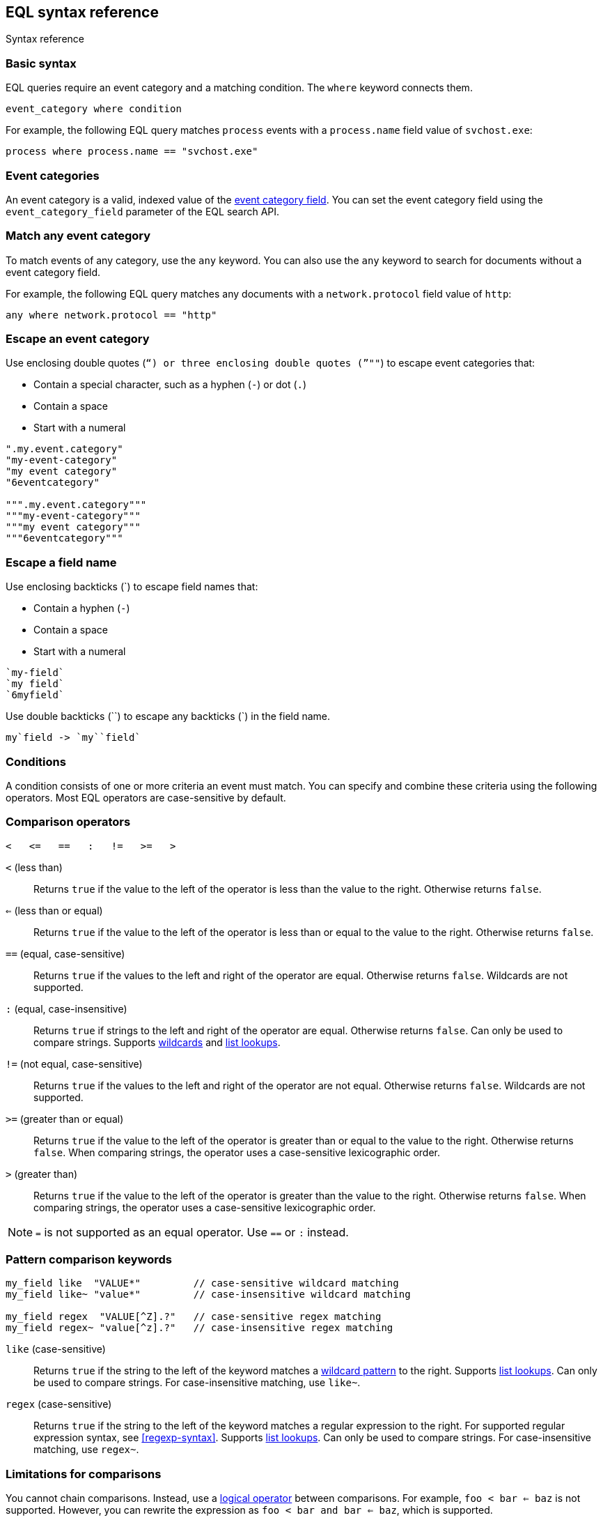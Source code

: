 [role="xpack"]
[testenv="basic"]
[[eql-syntax]]
== EQL syntax reference
++++
<titleabbrev>Syntax reference</titleabbrev>
++++

[discrete]
[[eql-basic-syntax]]
=== Basic syntax

EQL queries require an event category and a matching condition. The `where`
keyword connects them.

[source,eql]
----
event_category where condition
----

For example, the following EQL query matches `process` events with a
`process.name` field value of `svchost.exe`:

[source,eql]
----
process where process.name == "svchost.exe"
----

[discrete]
[[eql-syntax-event-categories]]
=== Event categories

An event category is a valid, indexed value of the
<<eql-required-fields,event category field>>. You can set the event category
field using the `event_category_field` parameter of the EQL search API.

[discrete]
[[eql-syntax-match-any-event-category]]
=== Match any event category

To match events of any category, use the `any` keyword. You can also use the
`any` keyword to search for documents without a event category field.

For example, the following EQL query matches any documents with a
`network.protocol` field value of `http`:

[source,eql]
----
any where network.protocol == "http"
----

[discrete]
[[eql-syntax-escape-an-event-category]]
=== Escape an event category

Use enclosing double quotes (`"`) or three enclosing double quotes (`"""`) to
escape event categories that:

* Contain a special character, such as a hyphen (`-`) or dot (`.`)
* Contain a space
* Start with a numeral

[source,eql]
----
".my.event.category"
"my-event-category"
"my event category"
"6eventcategory"

""".my.event.category"""
"""my-event-category"""
"""my event category"""
"""6eventcategory"""
----

[discrete]
[[eql-syntax-escape-a-field-name]]
=== Escape a field name

Use enclosing backticks (+++`+++) to escape field names that:

* Contain a hyphen (`-`)
* Contain a space
* Start with a numeral

[source,eql]
----
`my-field`
`my field`
`6myfield`
----

Use double backticks (+++``+++) to escape any backticks (+++`+++) in the field
name.

[source,eql]
----
my`field -> `my``field`
----

[discrete]
[[eql-syntax-conditions]]
=== Conditions

A condition consists of one or more criteria an event must match.
You can specify and combine these criteria using the following operators. Most
EQL operators are case-sensitive by default.

[discrete]
[[eql-syntax-comparison-operators]]
=== Comparison operators

[source,eql]
----
<   <=   ==   :   !=   >=   >
----

`<` (less than)::
Returns `true` if the value to the left of the operator is less than the value
to the right. Otherwise returns `false`.

`<=` (less than or equal) ::
Returns `true` if the value to the left of the operator is less than or equal to
the value to the right. Otherwise returns `false`.

`==` (equal, case-sensitive)::
Returns `true` if the values to the left and right of the operator are equal.
Otherwise returns `false`. Wildcards are not supported.

`:` (equal, case-insensitive)::
Returns `true` if strings to the left and right of the operator are equal.
Otherwise returns `false`. Can only be used to compare strings. Supports
<<eql-syntax-wildcards,wildcards>> and <<eql-syntax-lookup-operators,list
lookups>>.

`!=` (not equal, case-sensitive)::
Returns `true` if the values to the left and right of the operator are not
equal. Otherwise returns `false`. Wildcards are not supported.

`>=` (greater than or equal) ::
Returns `true` if the value to the left of the operator is greater than or equal
to the value to the right. Otherwise returns `false`. When comparing strings,
the operator uses a case-sensitive lexicographic order.

`>` (greater than)::
Returns `true` if the value to the left of the operator is greater than the
value to the right. Otherwise returns `false`. When comparing strings,
the operator uses a case-sensitive lexicographic order.

NOTE: `=` is not supported as an equal operator. Use `==` or `:` instead.

[discrete]
[[eql-syntax-pattern-comparison-keywords]]
=== Pattern comparison keywords

[source,eql]
----
my_field like  "VALUE*"         // case-sensitive wildcard matching
my_field like~ "value*"         // case-insensitive wildcard matching

my_field regex  "VALUE[^Z].?"   // case-sensitive regex matching
my_field regex~ "value[^z].?"   // case-insensitive regex matching
----

`like` (case-sensitive)::
Returns `true` if the string to the left of the keyword matches a
<<eql-syntax-wildcards,wildcard pattern>> to the right. Supports
<<eql-syntax-lookup-operators,list lookups>>. Can only be used to compare
strings. For case-insensitive matching, use `like~`.

`regex` (case-sensitive)::
Returns `true` if the string to the left of the keyword matches a regular
expression to the right. For supported regular expression syntax, see
<<regexp-syntax>>. Supports <<eql-syntax-lookup-operators,list lookups>>. Can
only be used to compare strings. For case-insensitive matching, use `regex~`.

[discrete]
[[limitations-for-comparisons]]
=== Limitations for comparisons

You cannot chain comparisons. Instead, use a
<<eql-syntax-logical-operators,logical operator>> between comparisons. For
example, `foo < bar <= baz` is not supported. However, you can rewrite the
expression as `foo < bar and bar <= baz`, which is supported.

You also cannot compare a field to another field, even if the fields are changed
using a <<eql-functions,function>>.

*Example* +
The following EQL query compares the `process.parent_name` field
value to a static value, `foo`. This comparison is supported.

However, the query also compares the `process.parent.name` field value to the
`process.name` field. This comparison is not supported and will return an
error for the entire query.

[source,eql]
----
process where process.parent.name == "foo" and process.parent.name == process.name
----

Instead, you can rewrite the query to compare both the `process.parent.name`
and `process.name` fields to static values.

[source,eql]
----
process where process.parent.name == "foo" and process.name == "foo"
----

[discrete]
[[eql-syntax-logical-operators]]
=== Logical operators

[source,eql]
----
and  or  not
----

`and`::
Returns `true` only if the condition to the left and right _both_ return `true`.
Otherwise returns `false`.

`or`::
Returns `true` if one of the conditions to the left or right `true`.
Otherwise returns `false`.

`not`::
Returns `true` if the condition to the right is `false`.

[discrete]
[[eql-syntax-lookup-operators]]
=== Lookup operators

[source,eql]
----
my_field in ("Value-1", "VALUE2", "VAL3")                 // case-sensitive
my_field in~ ("value-1", "value2", "val3")                // case-insensitive

my_field not in ("Value-1", "VALUE2", "VAL3")             // case-sensitive
my_field not in~ ("value-1", "value2", "val3")            // case-insensitive

my_field : ("value-1", "value2", "val3")                  // case-insensitive

my_field like  ("Value-*", "VALUE2", "VAL?")              // case-sensitive
my_field like~ ("value-*", "value2", "val?")              // case-insensitive

my_field regex  ("[vV]alue-[0-9]", "VALUE[^2].?", "VAL3") // case-sensitive
my_field regex~  ("value-[0-9]", "value[^2].?", "val3")   // case-sensitive
----

`in` (case-sensitive)::
Returns `true` if the value is contained in the provided list. For
case-insensitive matching, use `in~`.

`not in` (case-sensitive)::
Returns `true` if the value is not contained in the provided list. For
case-insensitive matching, use `not in~`.

`:` (case-insensitive)::
Returns `true` if the string is contained in the provided list. Can only be used
to compare strings.

`like` (case-sensitive)::
Returns `true` if the string matches a <<eql-syntax-wildcards,wildcard pattern>>
in the provided list. Can only be used to compare strings. For case-insensitive
matching, use `like~`.

`regex` (case-sensitive)::
Returns `true` if the string matches a regular expression pattern in the
provided list. For supported regular expression syntax, see <<regexp-syntax>>.
Can only be used to compare strings. For case-insensitive matching, use
`regex~`.

[discrete]
[[eql-syntax-math-operators]]
=== Math operators

[source,eql]
----
+  -  *  /  %
----

`+` (add)::
Adds the values to the left and right of the operator.

`-` (subtract)::
Subtracts the value to the right of the operator from the value to the left.

`*` (multiply)::
Multiplies the values to the left and right of the operator.

`/` (divide)::
Divides the value to the left of the operator by the value to the right.
+
[[eql-divide-operator-float-rounding]]
[WARNING]
====
If both the dividend and divisor are integers, the divide (`\`) operation
_rounds down_ any returned floating point numbers to the nearest integer. To
avoid rounding, convert either the dividend or divisor to a float.

*Example* +
The `process.args_count` field is a <<number,`long`>> integer field containing a
count of process arguments.

A user might expect the following EQL query to only match events with a
`process.args_count` value of `4`.

[source,eql]
----
process where ( 4 / process.args_count ) == 1
----

However, the EQL query matches events with a `process.args_count` value of `3`
or `4`.

For events with a `process.args_count` value of `3`, the divide operation
returns a float of `1.333...`, which is rounded down to `1`.

To match only events with a `process.args_count` value of `4`, convert
either the dividend or divisor to a float.

The following EQL query changes the integer `4` to the equivalent float `4.0`.

[source,eql]
----
process where ( 4.0 / process.args_count ) == 1
----
====

`%` (modulo)::
Divides the value to the left of the operator by the value to the right. Returns only the remainder.

[discrete]
[[eql-syntax-match-any-condition]]
=== Match any condition

To match events solely on event category, use the `where true` condition.

For example, the following EQL query matches any `file` events:

[source,eql]
----
file where true
----

To match any event, you can combine the `any` keyword with the `where true`
condition:

[source,eql]
----
any where true
----

[discrete]
[[eql-syntax-check-field-exists]]
=== Check if a field exists

To match events containing any value for a field, compare the field to `null`
using the `!=` operator:

[source,eql]
----
my_field != null
----

To match events that do not contain a field value, compare the field to `null`
using the `==` operator:

[source,eql]
----
my_field == null
----

IMPORTANT: To avoid errors, the field must contain a non-`null` value in at
least one document or be <<explicit-mapping,explicitly mapped>>.

[discrete]
[[eql-syntax-strings]]
=== Strings

Strings are enclosed in double quotes (`"`).

[source,eql]
----
"hello world"
----

Strings enclosed in single quotes (`'`) are not supported.

[discrete]
[[eql-syntax-escape-characters]]
=== Escape characters in a string

When used within a string, special characters, such as a carriage return or
double quote (`"`), must be escaped with a preceding backslash (`\`).

[source,eql]
----
"example \r of \" escaped \n characters"
----

[options="header"]
|====
| Escape sequence | Literal character
|`\n`             | Newline (linefeed)
|`\r`             | Carriage return
|`\t`             | Tab
|`\\`             | Backslash (`\`)
|`\"`             | Double quote (`"`)
|====

You can escape Unicode characters using a hexadecimal `\u{XXXXXXXX}` escape
sequence. The hexadecimal value can be 2-8 characters and is case-insensitive.
Values shorter than 8 characters are zero-padded. You can use these escape
sequences to include non-printable or right-to-left (RTL) characters in your
strings. For example, you can escape a
{wikipedia}/Right-to-left_mark[right-to-left mark (RLM)] as `\u{200f}`,
`\u{200F}`, or `\u{0000200f}`.

IMPORTANT: The single quote (`'`) character is reserved for future use. You
cannot use an escaped single quote (`\'`) for literal strings. Use an escaped
double quote (`\"`) instead.

[discrete]
[[eql-syntax-raw-strings]]
=== Raw strings

Raw strings treat special characters, such as backslashes (`\`), as literal
characters. Raw strings are enclosed in three double quotes (`"""`).

[source,eql]
----
"""Raw string with a literal double quote " and blackslash \ included"""
----

A raw string cannot contain three consecutive double quotes (`"""`). Instead,
use a regular string with the `\"` escape sequence.

[source,eql]
----
"String containing \"\"\" three double quotes"
----

[discrete]
[[eql-syntax-wildcards]]
=== Wildcards

For string comparisons using the `:` operator or `like` keyword, you can use the
`*` and `?` wildcards to match specific patterns. The `*` wildcard matches zero
or more characters:

[source,eql]
----
my_field : "doc*"     // Matches "doc", "docs", or "document" but not "DOS"
my_field : "*doc"     // Matches "adoc" or "asciidoc"
my_field : "d*c"      // Matches "doc" or "disc"

my_field like "DOC*"  // Matches "DOC", "DOCS", "DOCs", or "DOCUMENT" but not "DOS"
my_field like "D*C"   // Matches "DOC", "DISC", or "DisC"
----

The `?` wildcard matches exactly one character:

[source,eql]
----
my_field : "doc?"     // Matches "docs" but not "doc", "document", or "DOS"
my_field : "?doc"     // Matches "adoc" but not "asciidoc"
my_field : "d?c"      // Matches "doc" but not "disc"

my_field like "DOC?"  // Matches "DOCS" or "DOCs" but not "DOC", "DOCUMENT", or "DOS"
my_field like "D?c"   // Matches "DOC" but not "DISC"
----

The `:` operator and `like` keyword also support wildcards in
<<eql-syntax-lookup-operators,list lookups>>:

[source,eql]
----
my_field : ("doc*", "f*o", "ba?", "qux")
my_field like ("Doc*", "F*O", "BA?", "QUX")
----

[discrete]
[[eql-sequences]]
=== Sequences

You can use EQL sequences to describe and match an ordered series of events.
Each item in a sequence is an event category and event condition,
surrounded by square brackets (`[ ]`). Events are listed in ascending
chronological order, with the most recent event listed last.

[source,eql]
----
sequence
  [ event_category_1 where condition_1 ]
  [ event_category_2 where condition_2 ]
  ...
----

*Example* +
The following EQL sequence query matches this series of ordered events:

. Start with an event with:
+
--
* An event category of `file`
* A `file.extension` of `exe`
--
. Followed by an event with an event category of `process`

[source,eql]
----
sequence
  [ file where file.extension == "exe" ]
  [ process where true ]
----

[discrete]
[[eql-with-maxspan-keywords]]
=== `with maxspan` keywords

You can use the `with maxspan` keywords to constrain a sequence to a specified
timespan. All events in a matching sequence must occur within this duration,
starting at the first event's timestamp.

The `maxspan` keyword accepts <<time-units,time value>> arguments.

[source,eql]
----
sequence with maxspan=30s
  [ event_category_1 where condition_1 ] by field_baz
  [ event_category_2 where condition_2 ] by field_bar
  ...
----

*Example* +
The following sequence query uses a `maxspan` value of `15m` (15 minutes).
Events in a matching sequence must occur within 15 minutes of the first event's
timestamp.

[source,eql]
----
sequence with maxspan=15m
  [ file where file.extension == "exe" ]
  [ process where true ]
----

[discrete]
[[eql-by-keyword]]
=== `by` keyword

You can use the `by` keyword with sequences to only match events that share the
same field values. If a field value should be shared across all events, you
can use `sequence by`.

[source,eql]
----
sequence by field_foo
  [ event_category_1 where condition_1 ] by field_baz
  [ event_category_2 where condition_2 ] by field_bar
  ...
----

*Example* +
The following sequence query uses the `by` keyword to constrain matching events
to:

* Events with the same `user.name` value
* `file` events with a `file.path` value equal to the following `process`
   event's `process.path` value.

[source,eql]
----
sequence
  [ file where file.extension == "exe" ] by user.name, file.path
  [ process where true ] by user.name, process.path
----

Because the `user.name` field is shared across all events in the sequence, it
can be included using `sequence by`. The following sequence is equivalent to the
prior one.

[source,eql]
----
sequence by user.name
  [ file where file.extension == "exe" ] by file.path
  [ process where true ] by process.path
----

You can combine the `sequence by` and `with maxspan` keywords to constrain a
sequence by both field values and a timespan.

[source,eql]
----
sequence by field_foo with maxspan=30s
  [ event_category_1 where condition_1 ] by field_baz
  [ event_category_2 where condition_2 ] by field_bar
  ...
----

*Example* +
The following sequence query uses the `sequence by` keyword and `with maxspan`
keywords to match only a sequence of events that:

* Share the same `user.name` field values
* Occur within `15m` (15 minutes) of the first matching event

[source,eql]
----
sequence by user.name with maxspan=15m
  [ file where file.extension == "exe" ] by file.path
  [ process where true ] by process.path
----

[discrete]
[[eql-until-keyword]]
=== `until` keyword

You can use the `until` keyword to specify an expiration event for a sequence.
If this expiration event occurs _between_ matching events in a sequence, the
sequence expires and is not considered a match. If the expiration event occurs
_after_ matching events in a sequence, the sequence is still considered a
match. The expiration event is not included in the results.

[source,eql]
----
sequence
  [ event_category_1 where condition_1 ]
  [ event_category_2 where condition_2 ]
  ...
until [ event_category_3 where condition_3 ]
----

*Example* +
A dataset contains the following event sequences, grouped by shared IDs:

[source,txt]
----
A, B
A, B, C
A, C, B
----

The following EQL query searches the dataset for sequences containing
event `A` followed by event `B`. Event `C` is used as an expiration event.

[source,eql]
----
sequence by ID
  A
  B
until C
----

The query matches sequences `A, B` and `A, B, C` but not `A, C, B`.

[TIP]
====
The `until` keyword can be useful when searching for process sequences in
Windows event logs.

In Windows, a process ID (PID) is unique only while a process is running. After
a process terminates, its PID can be reused.

You can search for a sequence of events with the same PID value using the `by`
and `sequence by` keywords.

*Example* +
The following EQL query uses the `sequence by` keyword to match a
sequence of events that share the same `process.pid` value.

[source,eql]
----
sequence by process.pid
  [ process where event.type == "start" and process.name == "cmd.exe" ]
  [ process where file.extension == "exe" ]
----

However, due to PID reuse, this can result in a matching sequence that
contains events across unrelated processes. To prevent false positives, you can
use the `until` keyword to end matching sequences before a process termination
event.

The following EQL query uses the `until` keyword to end sequences before
`process` events with an `event.type` of `stop`. These events indicate a process
has been terminated.

[source,eql]
----
sequence by process.pid
  [ process where event.type == "start" and process.name == "cmd.exe" ]
  [ process where file.extension == "exe" ]
until [ process where event.type == "stop" ]
----
====

[discrete]
[[eql-functions]]
=== Functions

You can use EQL functions to convert data types, perform math, manipulate
strings, and more. For a list of supported functions, see <<eql-function-ref>>.

[discrete]
[[eql-case-insensitive-functions]]
=== Case-insensitive functions

Most EQL functions are case-sensitive by default. To make a function
case-insensitive, use the `~` operator after the function name:

[source,eql]
----
stringContains(process.name,".exe")  // Matches ".exe" but not ".EXE" or ".Exe"
stringContains~(process.name,".exe") // Matches ".exe", ".EXE", or ".Exe"
----

[discrete]
[[eql-how-functions-impact-search-performance]]
=== How functions impact search performance

Using functions in EQL queries can result in slower search speeds. If you
often use functions to transform indexed data, you can speed up search by making
these changes during indexing instead. However, that often means slower index
speeds.

*Example* +
An index contains the `file.path` field. `file.path` contains the full path to a
file, including the file extension.

When running EQL searches, users often use the `endsWith` function with the
`file.path` field to match file extensions:

[source,eql]
----
file where endsWith(file.path,".exe") or endsWith(file.path,".dll")
----

While this works, it can be repetitive to write and can slow search speeds. To
speed up search, you can do the following instead:

. <<indices-put-mapping,Add a new field>>, `file.extension`, to the index. The
  `file.extension` field will contain only the file extension from the
  `file.path` field.
. Use an <<ingest,ingest pipeline>> containing the <<grok-processor,`grok`>>
  processor or another preprocessor tool to extract the file extension from the
  `file.path` field before indexing.
. Index the extracted file extension to the `file.extension` field.

These changes may slow indexing but allow for faster searches. Users
can use the `file.extension` field instead of multiple `endsWith` function
calls:

[source,eql]
----
file where file.extension in ("exe", "dll")
----

We recommend testing and benchmarking any indexing changes before deploying them
in production. See <<tune-for-indexing-speed>> and <<tune-for-search-speed>>.

[discrete]
[[eql-pipes]]
=== Pipes

EQL pipes filter, aggregate, and post-process events returned by
an EQL query. You can use pipes to narrow down EQL query results or make them
more specific.

Pipes are delimited using the pipe (`|`) character.

[source,eql]
----
event_category where condition | pipe
----

*Example* +
The following EQL query uses the `tail` pipe to return only the 10 most recent
events matching the query.

[source,eql]
----
authentication where agent.id == 4624
| tail 10
----

You can pass the output of a pipe to another pipe. This lets you use multiple
pipes with a single query.

For a list of supported pipes, see <<eql-pipe-ref>>.

[discrete]
[[eql-syntax-limitations]]
=== Limitations

EQL does not support the following features and syntax.

[discrete]
[[eql-compare-fields]]
==== Comparing fields

You cannot use EQL comparison operators to compare a field to
another field. This applies even if the fields are changed using a
<<eql-functions,function>>.

[discrete]
[[eql-text-fields]]
==== Text fields are not supported

EQL searches do not support <<text,`text`>> fields. To a search a `text` field,
use the EQL search API's <<eql-search-filter-query-dsl,Query DSL `filter`>>
parameter.

[discrete]
[[eql-array-fields]]
==== Array field values are not supported

EQL does not support <<array,array>> field values, also known as
_multi-value fields_. EQL searches on array field values may return inconsistent
results.

[discrete]
[[eql-nested-fields]]
==== EQL search on nested fields

You cannot use EQL to search the values of a <<nested,`nested`>> field or the
sub-fields of a `nested` field. However, data streams and indices containing
`nested` field mappings are otherwise supported.

[discrete]
[[eql-unsupported-syntax]]
==== Differences from Endgame EQL syntax

{es} EQL differs from the {eql-ref}/index.html[Elastic Endgame EQL syntax] as
follows:

* In {es} EQL, most operators are case-sensitive. For example,
`process_name == "cmd.exe"` is not equivalent to
`process_name == "Cmd.exe"`.

* In {es} EQL, functions are case-sensitive. To make a function
case-insensitive, use `~`, such as `endsWith~(process_name, ".exe")`.

* For case-insensitive equality comparisons, use the `:` operator. Both `*` and
`?` are recognized wildcard characters.

* The `==` and `!=` operators do not expand wildcard characters. For example,
`process_name == "cmd*.exe"` interprets `*` as a literal asterisk, not a
wildcard.

* For wildcard matching, use the `like` keyword when case-sensitive and
`like~` when case-insensitive. The `:` operator is equivalent to `like~`.

* For regular expression matching, use `regex` or `regex~`.

* `=` cannot be substituted for the `==` operator.

* Strings enclosed in single quotes (`'`) are not supported. Enclose strings in
double quotes (`"`) instead.

* `?"` and `?'` do not indicate raw strings. Enclose raw strings in
three double quotes (`"""`) instead.

* {es} EQL does not support:

** Array functions:
*** {eql-ref}/functions.html#arrayContains[`arrayContains`]
*** {eql-ref}/functions.html#arrayCount[`arrayCount`]
*** {eql-ref}/functions.html#arraySearch[`arraySearch`]

** The {eql-ref}//functions.html#match[`match`] function

** {eql-ref}/joins.html[Joins]

** {eql-ref}/basic-syntax.html#event-relationships[Lineage-related keywords]:
*** `child of`
*** `descendant of`
*** `event of`

** The following {eql-ref}/pipes.html[pipes]:
*** {eql-ref}/pipes.html#count[`count`]
*** {eql-ref}/pipes.html#filter[`filter`]
*** {eql-ref}/pipes.html#sort[`sort`]
*** {eql-ref}/pipes.html#unique[`unique`]
*** {eql-ref}/pipes.html#unique-count[`unique_count`]

[discrete]
[[eql-how-sequence-queries-handle-matches]]
==== How sequence queries handle matches

<<eql-sequences,Sequence queries>> don't find all potential matches for a
sequence. This approach would be too slow and costly for large event data sets.
Instead, a sequence query handles pending sequence matches as a
{wikipedia}/Finite-state_machine[state machine]:

* Each event item in the sequence query is a state in the machine.
* Only one pending sequence can be in each state at a time.
* If two pending sequences are in the same state at the same time, the most
recent sequence overwrites the older one.
* If the query includes <<eql-by-keyword,`by` fields>>, the query uses a
separate state machine for each unique `by` field value.

.*Example*
[%collapsible]
====
A data set contains the following `process` events in ascending chronological
order:

[source,js]
----
{ "index" : { "_id": "1" } }
{ "user": { "name": "root" }, "process": { "name": "attrib" }, ...}
{ "index" : { "_id": "2" } }
{ "user": { "name": "root" }, "process": { "name": "attrib" }, ...}
{ "index" : { "_id": "3" } }
{ "user": { "name": "elkbee" }, "process": { "name": "bash" }, ...}
{ "index" : { "_id": "4" } }
{ "user": { "name": "root" }, "process": { "name": "bash" }, ...}
{ "index" : { "_id": "5" } }
{ "user": { "name": "root" }, "process": { "name": "bash" }, ...}
{ "index" : { "_id": "6" } }
{ "user": { "name": "elkbee" }, "process": { "name": "attrib" }, ...}
{ "index" : { "_id": "7" } }
{ "user": { "name": "root" }, "process": { "name": "attrib" }, ...}
{ "index" : { "_id": "8" } }
{ "user": { "name": "elkbee" }, "process": { "name": "bash" }, ...}
{ "index" : { "_id": "9" } }
{ "user": { "name": "root" }, "process": { "name": "cat" }, ...}
{ "index" : { "_id": "10" } }
{ "user": { "name": "elkbee" }, "process": { "name": "cat" }, ...}
{ "index" : { "_id": "11" } }
{ "user": { "name": "root" }, "process": { "name": "cat" }, ...}
----
// NOTCONSOLE

An EQL sequence query searches the data set:

[source,eql]
----
sequence by user.name
  [process where process.name == "attrib"]
  [process where process.name == "bash"]
  [process where process.name == "cat"]
----

The query's event items correspond to the following states:

* State A:  `[process where process.name == "attrib"]`
* State B:  `[process where process.name == "bash"]`
* Complete: `[process where process.name == "cat"]`

image::images/eql/sequence-state-machine.svg[align="center"]

To find matching sequences, the query uses separate state machines for each
unique `user.name` value. Based on the data set, you can expect two state
machines: one for the `root` user and one for `elkbee`.

image::images/eql/separate-state-machines.svg[align="center"]

Pending sequence matches move through each machine's states as follows:

[source,txt]
----
{ "index" : { "_id": "1" } }
{ "user": { "name": "root" }, "process": { "name": "attrib" }, ...}
// Creates sequence [1] in state A for the "root" user.
//
// +------------------------"root"------------------------+
// |  +-----------+     +-----------+     +------------+  |
// |  |  State A  |     |  State B  |     |  Complete  |  |
// |  +-----------+     +-----------+     +------------+  |
// |  |    [1]    |     |           |     |            |  |
// |  +-----------+     +-----------+     +------------+  |
// +------------------------------------------------------+

{ "index" : { "_id": "2" } }
{ "user": { "name": "root" }, "process": { "name": "attrib" }, ...}
// Creates sequence [2] in state A for "root", overwriting sequence [1].
//
// +------------------------"root"------------------------+
// |  +-----------+     +-----------+     +------------+  |
// |  |  State A  |     |  State B  |     |  Complete  |  |
// |  +-----------+     +-----------+     +------------+  |
// |  |    [2]    |     |           |     |            |  |
// |  +-----------+     +-----------+     +------------+  |
// +------------------------------------------------------+

{ "index" : { "_id": "3" } }
{ "user": { "name": "elkbee" }, "process": { "name": "bash" }, ...}
// Nothing happens. The "elkbee" user has no pending sequence to move
// from state A to state B.
//
// +-----------------------"elkbee"-----------------------+
// |  +-----------+     +-----------+     +------------+  |
// |  |  State A  |     |  State B  |     |  Complete  |  |
// |  +-----------+     +-----------+     +------------+  |
// |  |           |     |           |     |            |  |
// |  +-----------+     +-----------+     +------------+  |
// +------------------------------------------------------+

{ "index" : { "_id": "4" } }
{ "user": { "name": "root" }, "process": { "name": "bash" }, ...}
// Sequence [2] moves out of state A for "root".
// State B for "root" now contains [2, 4].
// State A for "root" is empty.
//
// +------------------------"root"------------------------+
// |  +-----------+     +-----------+     +------------+  |
// |  |  State A  |     |  State B  |     |  Complete  |  |
// |  +-----------+ --> +-----------+     +------------+  |
// |  |           |     |   [2, 4]  |     |            |  |
// |  +-----------+     +-----------+     +------------+  |
// +------------------------------------------------------+

{ "index" : { "_id": "5" } }
{ "user": { "name": "root" }, "process": { "name": "bash" }, ...}
// Nothing happens. State A is empty for "root".
//
// +------------------------"root"------------------------+
// |  +-----------+     +-----------+     +------------+  |
// |  |  State A  |     |  State B  |     |  Complete  |  |
// |  +-----------+     +-----------+     +------------+  |
// |  |           |     |   [2, 4]  |     |            |  |
// |  +-----------+     +-----------+     +------------+  |
// +------------------------------------------------------+

{ "index" : { "_id": "6" } }
{ "user": { "name": "elkbee" }, "process": { "name": "attrib" }, ...}
// Creates sequence [6] in state A for "elkbee".
//
// +-----------------------"elkbee"-----------------------+
// |  +-----------+     +-----------+     +------------+  |
// |  |  State A  |     |  State B  |     |  Complete  |  |
// |  +-----------+     +-----------+     +------------+  |
// |  |    [6]    |     |           |     |            |  |
// |  +-----------+     +-----------+     +------------+  |
// +------------------------------------------------------+

{ "index" : { "_id": "7" } }
{ "user": { "name": "root" }, "process": { "name": "attrib" }, ...}
// Creates sequence [7] in state A for "root".
// Sequence [2, 4] remains in state B for "root".
//
// +------------------------"root"------------------------+
// |  +-----------+     +-----------+     +------------+  |
// |  |  State A  |     |  State B  |     |  Complete  |  |
// |  +-----------+     +-----------+     +------------+  |
// |  |    [7]    |     |   [2, 4]  |     |            |  |
// |  +-----------+     +-----------+     +------------+  |
// +------------------------------------------------------+

{ "index" : { "_id": "8" } }
{ "user": { "name": "elkbee" }, "process": { "name": "bash" }, ...}
// Sequence [6, 8] moves to state B for "elkbee".
// State A for "elkbee" is now empty.
//
// +-----------------------"elkbee"-----------------------+
// |  +-----------+     +-----------+     +------------+  |
// |  |  State A  |     |  State B  |     |  Complete  |  |
// |  +-----------+ --> +-----------+     +------------+  |
// |  |           |     |   [6, 8]  |     |            |  |
// |  +-----------+     +-----------+     +------------+  |
// +------------------------------------------------------+

{ "index" : { "_id": "9" } }
{ "user": { "name": "root" }, "process": { "name": "cat" }, ...}
// Sequence [2, 4, 9] is complete for "root".
// State B for "root" is now empty.
// Sequence [7] remains in state A.
//
// +------------------------"root"------------------------+
// |  +-----------+     +-----------+     +------------+  |
// |  |  State A  |     |  State B  |     |  Complete  |  |
// |  +-----------+     +-----------+ --> +------------+  |
// |  |    [7]    |     |           |     |  [2, 4, 9] |
// |  +-----------+     +-----------+     +------------+  |
// +------------------------------------------------------+

{ "index" : { "_id": "10" } }
{ "user": { "name": "elkbee" }, "process": { "name": "cat" }, ...}
// Sequence [6, 8, 10] is complete for "elkbee".
// State A and B for "elkbee" are now empty.
//
// +-----------------------"elkbee"-----------------------+
// |  +-----------+     +-----------+     +------------+  |
// |  |  State A  |     |  State B  |     |  Complete  |  |
// |  +-----------+     +-----------+ --> +------------+  |
// |  |           |     |           |     | [6, 8, 10] |
// |  +-----------+     +-----------+     +------------+  |
// +------------------------------------------------------+

{ "index" : { "_id": "11" } }
{ "user": { "name": "root" }, "process": { "name": "cat" }, ...}
// Nothing happens.
// The machines for "root" and "elkbee" remain the same.
//
// +------------------------"root"------------------------+
// |  +-----------+     +-----------+     +------------+  |
// |  |  State A  |     |  State B  |     |  Complete  |  |
// |  +-----------+     +-----------+     +------------+  |
// |  |    [7]    |     |           |     |  [2, 4, 9] |
// |  +-----------+     +-----------+     +------------+  |
// +------------------------------------------------------+
//
// +-----------------------"elkbee"-----------------------+
// |  +-----------+     +-----------+     +------------+  |
// |  |  State A  |     |  State B  |     |  Complete  |  |
// |  +-----------+     +-----------+     +------------+  |
// |  |           |     |           |     | [6, 8, 10] |
// |  +-----------+     +-----------+     +------------+  |
// +------------------------------------------------------+
----
====
